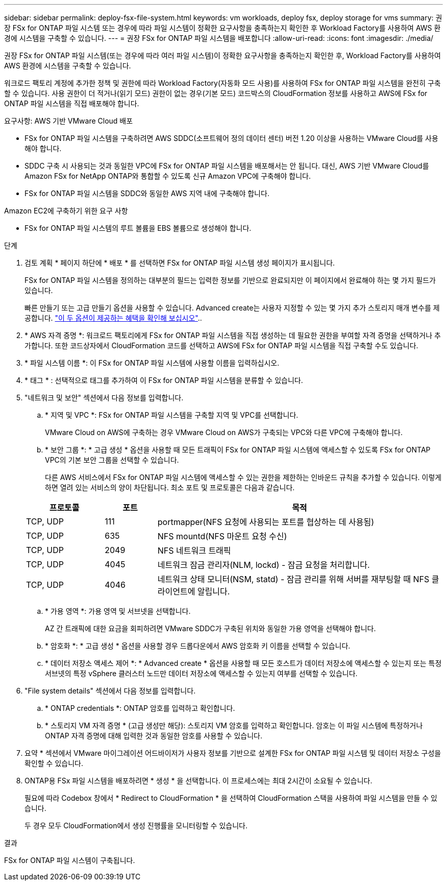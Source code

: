 ---
sidebar: sidebar 
permalink: deploy-fsx-file-system.html 
keywords: vm workloads, deploy fsx, deploy storage for vms 
summary: 권장 FSx for ONTAP 파일 시스템 또는 경우에 따라 파일 시스템이 정확한 요구사항을 충족하는지 확인한 후 Workload Factory를 사용하여 AWS 환경에 시스템을 구축할 수 있습니다. 
---
= 권장 FSx for ONTAP 파일 시스템을 배포합니다
:allow-uri-read: 
:icons: font
:imagesdir: ./media/


[role="lead"]
권장 FSx for ONTAP 파일 시스템(또는 경우에 따라 여러 파일 시스템)이 정확한 요구사항을 충족하는지 확인한 후, Workload Factory를 사용하여 AWS 환경에 시스템을 구축할 수 있습니다.

워크로드 팩토리 계정에 추가한 정책 및 권한에 따라 Workload Factory(자동화 모드 사용)를 사용하여 FSx for ONTAP 파일 시스템을 완전히 구축할 수 있습니다. 사용 권한이 더 적거나(읽기 모드) 권한이 없는 경우(기본 모드) 코드박스의 CloudFormation 정보를 사용하고 AWS에 FSx for ONTAP 파일 시스템을 직접 배포해야 합니다.

.요구사항: AWS 기반 VMware Cloud 배포
* FSx for ONTAP 파일 시스템을 구축하려면 AWS SDDC(소프트웨어 정의 데이터 센터) 버전 1.20 이상을 사용하는 VMware Cloud를 사용해야 합니다.
* SDDC 구축 시 사용되는 것과 동일한 VPC에 FSx for ONTAP 파일 시스템을 배포해서는 안 됩니다. 대신, AWS 기반 VMware Cloud를 Amazon FSx for NetApp ONTAP와 통합할 수 있도록 신규 Amazon VPC에 구축해야 합니다.
* FSx for ONTAP 파일 시스템을 SDDC와 동일한 AWS 지역 내에 구축해야 합니다.


.Amazon EC2에 구축하기 위한 요구 사항
* FSx for ONTAP 파일 시스템의 루트 볼륨을 EBS 볼륨으로 생성해야 합니다.


.단계
. 검토 계획 * 페이지 하단에 * 배포 * 를 선택하면 FSx for ONTAP 파일 시스템 생성 페이지가 표시됩니다.
+
FSx for ONTAP 파일 시스템을 정의하는 대부분의 필드는 입력한 정보를 기반으로 완료되지만 이 페이지에서 완료해야 하는 몇 가지 필드가 있습니다.

+
빠른 만들기 또는 고급 만들기 옵션을 사용할 수 있습니다. Advanced create는 사용자 지정할 수 있는 몇 가지 추가 스토리지 매개 변수를 제공합니다. https://docs.netapp.com/us-en/workload-fsx-ontap/create-file-system.html["이 두 옵션이 제공하는 혜택을 확인해 보십시오"]..

. * AWS 자격 증명 *: 워크로드 팩토리에게 FSx for ONTAP 파일 시스템을 직접 생성하는 데 필요한 권한을 부여할 자격 증명을 선택하거나 추가합니다. 또한 코드상자에서 CloudFormation 코드를 선택하고 AWS에 FSx for ONTAP 파일 시스템을 직접 구축할 수도 있습니다.
. * 파일 시스템 이름 *: 이 FSx for ONTAP 파일 시스템에 사용할 이름을 입력하십시오.
. * 태그 * : 선택적으로 태그를 추가하여 이 FSx for ONTAP 파일 시스템을 분류할 수 있습니다.
. "네트워크 및 보안" 섹션에서 다음 정보를 입력합니다.
+
.. * 지역 및 VPC *: FSx for ONTAP 파일 시스템을 구축할 지역 및 VPC를 선택합니다.
+
VMware Cloud on AWS에 구축하는 경우 VMware Cloud on AWS가 구축되는 VPC와 다른 VPC에 구축해야 합니다.

.. * 보안 그룹 *: * 고급 생성 * 옵션을 사용할 때 모든 트래픽이 FSx for ONTAP 파일 시스템에 액세스할 수 있도록 FSx for ONTAP VPC의 기본 보안 그룹을 선택할 수 있습니다.
+
다른 AWS 서비스에서 FSx for ONTAP 파일 시스템에 액세스할 수 있는 권한을 제한하는 인바운드 규칙을 추가할 수 있습니다. 이렇게 하면 열려 있는 서비스의 양이 차단됩니다. 최소 포트 및 프로토콜은 다음과 같습니다.

+
[cols="15,10,55"]
|===
| 프로토콜 | 포트 | 목적 


| TCP, UDP | 111 | portmapper(NFS 요청에 사용되는 포트를 협상하는 데 사용됨) 


| TCP, UDP | 635 | NFS mountd(NFS 마운트 요청 수신) 


| TCP, UDP | 2049 | NFS 네트워크 트래픽 


| TCP, UDP | 4045 | 네트워크 잠금 관리자(NLM, lockd) - 잠금 요청을 처리합니다. 


| TCP, UDP | 4046 | 네트워크 상태 모니터(NSM, statd) - 잠금 관리를 위해 서버를 재부팅할 때 NFS 클라이언트에 알립니다. 
|===
.. * 가용 영역 *: 가용 영역 및 서브넷을 선택합니다.
+
AZ 간 트래픽에 대한 요금을 회피하려면 VMware SDDC가 구축된 위치와 동일한 가용 영역을 선택해야 합니다.

.. * 암호화 *: * 고급 생성 * 옵션을 사용할 경우 드롭다운에서 AWS 암호화 키 이름을 선택할 수 있습니다.
.. * 데이터 저장소 액세스 제어 *: * Advanced create * 옵션을 사용할 때 모든 호스트가 데이터 저장소에 액세스할 수 있는지 또는 특정 서브넷의 특정 vSphere 클러스터 노드만 데이터 저장소에 액세스할 수 있는지 여부를 선택할 수 있습니다.


. "File system details" 섹션에서 다음 정보를 입력합니다.
+
.. * ONTAP credentials *: ONTAP 암호를 입력하고 확인합니다.
.. * 스토리지 VM 자격 증명 * (고급 생성만 해당): 스토리지 VM 암호를 입력하고 확인합니다. 암호는 이 파일 시스템에 특정하거나 ONTAP 자격 증명에 대해 입력한 것과 동일한 암호를 사용할 수 있습니다.


. 요약 * 섹션에서 VMware 마이그레이션 어드바이저가 사용자 정보를 기반으로 설계한 FSx for ONTAP 파일 시스템 및 데이터 저장소 구성을 확인할 수 있습니다.
. ONTAP용 FSx 파일 시스템을 배포하려면 * 생성 * 을 선택합니다. 이 프로세스에는 최대 2시간이 소요될 수 있습니다.
+
필요에 따라 Codebox 창에서 * Redirect to CloudFormation * 을 선택하여 CloudFormation 스택을 사용하여 파일 시스템을 만들 수 있습니다.

+
두 경우 모두 CloudFormation에서 생성 진행률을 모니터링할 수 있습니다.



.결과
FSx for ONTAP 파일 시스템이 구축됩니다.
